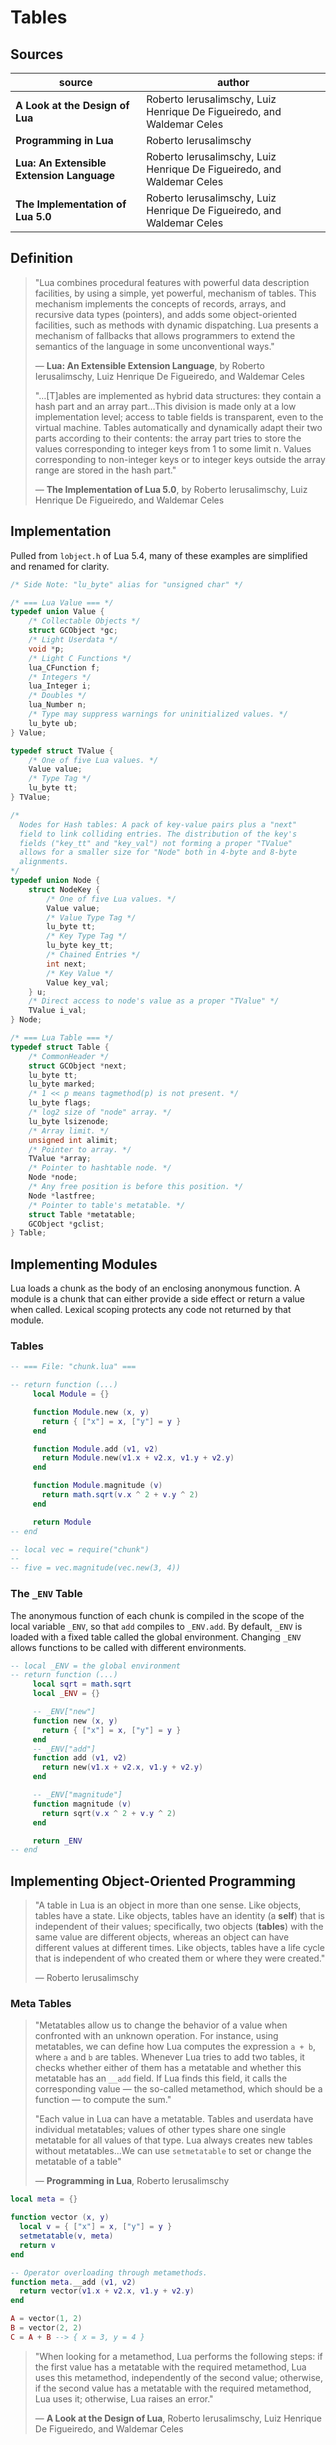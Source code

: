 * Tables

** Sources

| source                                  | author                                                                 |
|-----------------------------------------+------------------------------------------------------------------------|
| *A Look at the Design of Lua*           | Roberto Ierusalimschy, Luiz Henrique De Figueiredo, and Waldemar Celes |
| *Programming in Lua*                    | Roberto Ierusalimschy                                                  |
| *Lua: An Extensible Extension Language* | Roberto Ierusalimschy, Luiz Henrique De Figueiredo, and Waldemar Celes |
| *The Implementation of Lua 5.0*         | Roberto Ierusalimschy, Luiz Henrique De Figueiredo, and Waldemar Celes |

** Definition

#+begin_quote
  "Lua combines procedural features with powerful data description facilities,
   by using a simple, yet powerful, mechanism of tables. This mechanism implements
   the concepts of records, arrays, and recursive data types (pointers), and adds
   some object-oriented facilities, such as methods with dynamic dispatching.
   Lua presents a mechanism of fallbacks that allows programmers to extend the
   semantics of the language in some unconventional ways."

  — *Lua: An Extensible Extension Language*, by Roberto Ierusalimschy,
    Luiz Henrique De Figueiredo, and Waldemar Celes

  "...[T]ables are implemented as hybrid data structures: they contain a hash part
   and an array part...This division is made only at a low implementation level;
   access to table fields is transparent, even to the virtual machine. Tables
   automatically and dynamically adapt their two parts according to their contents:
   the array part tries to store the values corresponding to integer keys from 1
   to some limit n. Values corresponding to non-integer keys or to integer keys
   outside the array range are stored in the hash part."

  — *The Implementation of Lua 5.0*, by Roberto Ierusalimschy,
    Luiz Henrique De Figueiredo, and Waldemar Celes
#+end_quote

** Implementation

Pulled from ~lobject.h~ of Lua 5.4, many of these examples are simplified and renamed for clarity.

#+begin_src c
  /* Side Note: "lu_byte" alias for "unsigned char" */

  /* === Lua Value === */
  typedef union Value {
      /* Collectable Objects */
      struct GCObject *gc;
      /* Light Userdata */
      void *p;
      /* Light C Functions */
      lua_CFunction f;
      /* Integers */
      lua_Integer i;
      /* Doubles */
      lua_Number n;
      /* Type may suppress warnings for uninitialized values. */
      lu_byte ub;
  } Value;

  typedef struct TValue {
      /* One of five Lua values. */
      Value value;
      /* Type Tag */
      lu_byte tt;
  } TValue;

  /*
    Nodes for Hash tables: A pack of key-value pairs plus a "next"
    field to link colliding entries. The distribution of the key's
    fields ("key_tt" and "key_val") not forming a proper "TValue"
    allows for a smaller size for "Node" both in 4-byte and 8-byte
    alignments.
  */
  typedef union Node {
      struct NodeKey {
          /* One of five Lua values. */
          Value value;
          /* Value Type Tag */
          lu_byte tt;
          /* Key Type Tag */
          lu_byte key_tt;
          /* Chained Entries */
          int next;
          /* Key Value */
          Value key_val;
      } u;
      /* Direct access to node's value as a proper "TValue" */
      TValue i_val;
  } Node;

  /* === Lua Table === */
  typedef struct Table {
      /* CommonHeader */
      struct GCObject *next;
      lu_byte tt;
      lu_byte marked;
      /* 1 << p means tagmethod(p) is not present. */
      lu_byte flags;
      /* log2 size of "node" array. */
      lu_byte lsizenode;
      /* Array limit. */
      unsigned int alimit;
      /* Pointer to array. */
      TValue *array;
      /* Pointer to hashtable node. */
      Node *node;
      /* Any free position is before this position. */
      Node *lastfree;
      /* Pointer to table's metatable. */
      struct Table *metatable;
      GCObject *gclist;
  } Table;
#+end_src

** Implementing Modules

Lua loads a chunk as the body of an enclosing anonymous function. A module
is a chunk that can either provide a side effect or return a value when called.
Lexical scoping protects any code not returned by that module.

*** Tables

#+begin_src lua
  -- === File: "chunk.lua" ===

  -- return function (...)
       local Module = {}

       function Module.new (x, y)
         return { ["x"] = x, ["y"] = y }
       end

       function Module.add (v1, v2)
         return Module.new(v1.x + v2.x, v1.y + v2.y)
       end

       function Module.magnitude (v)
         return math.sqrt(v.x ^ 2 + v.y ^ 2)
       end

       return Module
  -- end

  -- local vec = require("chunk")
  --
  -- five = vec.magnitude(vec.new(3, 4))
#+end_src

*** The ~_ENV~ Table

The anonymous function of each chunk is compiled in the scope of the local variable
~_ENV~, so that ~add~ compiles to ~_ENV.add~. By default, ~_ENV~ is loaded with a
fixed table called the global environment. Changing ~_ENV~ allows functions to be
called with different environments.

#+begin_src lua
  -- local _ENV = the global environment
  -- return function (...)
       local sqrt = math.sqrt
       local _ENV = {}

       -- _ENV["new"]
       function new (x, y)
         return { ["x"] = x, ["y"] = y }
       end
       -- _ENV["add"]
       function add (v1, v2)
         return new(v1.x + v2.x, v1.y + v2.y)
       end

       -- _ENV["magnitude"]
       function magnitude (v)
         return sqrt(v.x ^ 2 + v.y ^ 2)
       end

       return _ENV
  -- end
#+end_src

** Implementing Object-Oriented Programming

#+begin_quote
  "A table in Lua is an object in more than one sense. Like objects, tables have a state.
   Like objects, tables have an identity (a *self*) that is independent of their values;
   specifically, two objects (*tables*) with the same value are different objects, whereas
   an object can have different values at different times. Like objects, tables have a
   life cycle that is independent of who created them or where they were created."

  — Roberto Ierusalimschy
#+end_quote

*** Meta Tables

#+begin_quote

  "Metatables allow us to change the behavior of a value when confronted with an unknown operation.
   For instance, using metatables, we can define how Lua computes the expression ~a + b~, where
   ~a~ and ~b~ are tables. Whenever Lua tries to add two tables, it checks whether either of them
   has a metatable and whether this metatable has an ~__add~ field. If Lua finds this field, it
   calls the corresponding value — the so-called metamethod, which should be a function —
   to compute the sum."

  "Each value in Lua can have a metatable. Tables and userdata have individual metatables; values
   of other types share one single metatable for all values of that type. Lua always creates new
   tables without metatables...We can use ~setmetatable~ to set or change the metatable of a table"

  — *Programming in Lua*, Roberto Ierusalimschy
#+end_quote

#+begin_src lua
  local meta = {}

  function vector (x, y)
    local v = { ["x"] = x, ["y"] = y }
    setmetatable(v, meta)
    return v
  end

  -- Operator overloading through metamethods.
  function meta.__add (v1, v2)
    return vector(v1.x + v2.x, v1.y + v2.y)
  end

  A = vector(1, 2)
  B = vector(2, 2)
  C = A + B --> { x = 3, y = 4 }
#+end_src

#+begin_quote
  "When looking for a metamethod, Lua performs the following steps: if the first value has
   a metatable with the required metamethod, Lua uses this metamethod, independently of
   the second value; otherwise, if the second value has a metatable with the required
   metamethod, Lua uses it; otherwise, Lua raises an error."

  — *A Look at the Design of Lua*, Roberto Ierusalimschy, Luiz Henrique De Figueiredo, and Waldemar Celes
#+end_quote

*** Protoypes

#+begin_src lua
  -- Prototype
  local Account = { balance = 0 }

  -- Delegating the indexing operator "[]".
  -- If we access an absent field, Lua will look for a
  -- corresponding field in the table's metatable.
  local meta = { __index = Account }
  --    meta = { __index = function (self, key) return Account[key] end }

  --       Account.new = function (self)
  function Account:new ()
    local object = {}
    setmetatable(object, meta)
    return object
  end

  -- Remove indirection by setting "Account"
  -- to new object's metatable directly.
  function Account:new ()
    local object = {}
    self.__index = self
    setmetatable(object, self)
    return object
  end

  --       Account.deposit = function (self, v)
  function Account:deposit (v)
    self.balance = self.balance + v
  end

  --       Account.withdraw = function (self, v)
  function Account:withdraw (v)
    if amount > self.balance then error("insufficient funds") end
    self.balance = self.balance - v
  end

  --       Account.balance = function (self)
  function Account:balance ()
    return self.balance
  end

  return Account

  -- === In Another File ===
  Account = require("Account")

  account = Account:new()
  -- equivalent ->
  account = Account.new(Account)

  account:deposit(100)
  -- equivalent ->
  Account.deposit(account, 100)

  balance = account:balance()
  -- equivalent ->
  balance = Account.balance(account)
#+end_src

*** Privacy

**** Read-Only Tables

#+begin_src lua
  function freeze (t)
    local proxy = {}
    local meta = {
      ["__index"] = t,
      -- Ignore key-value assignments.
      ["__newindex"] = function (t, k, v)
        return t
      end
    }
    setmetatable(proxy, meta)
    return proxy
  end
#+end_src

**** Account Revisited

#+begin_src lua
  -- === Implementation 1: state and interface ===

  function new_account (x)
    -- === private state table ===
    local state = { balance = x }

    local deposit = function (v)
                      state.balance = state.balance + v
                    end

    local withdraw = function (v)
                       if amount > state.balance then error("insufficient funds") end
                       state.balance = state.balance - v
                     end

    local get_balance = function () return state.balance end

    -- === public interface table ===
    return {
      ["withdraw"]    = withdraw,
      ["deposit"]     = deposit,
      ["get_balance"] = get_balance
    }
  end

  -- === Implementation 2: weak key locks ===

  local balance = {}

  -- Set keys to weak for garbage collection.
  setmetatable(balance, { __mode = "k" })

  local Account = {}

  function Account:new ()
    local object = {}
    self.__index = self
    setmetatable(object, self)
    balance[object] = 0
    return object
  end

  function Account:deposit (v)
    balance[self] = balance[self] + v
  end

  function Account:withdraw (v)
    if amount > self.balance then error("insufficient funds") end
    balance[self] = balance[self] - v
  end

  function Account:balance ()
    return balance[self]
  end

  return Account
#+end_src

*** Inheritance

#+begin_src lua
  Account = { balance = 0 }

  function Account:new (object)
    object = object or {}
    self.__index = self
    setmetatable(object, self)
  end

  function Account:deposit (v)
    self.balance = self.balance + v
  end

  function Account:withdraw (v)
    if v > self.balance then error("insufficient funds") end
    self.balance = self.balance - v
  end

  SpecialAccount = Account:new()

  function SpecialAccount:withdraw (v)
    if v - self.balance >= self:getLimit() then
      error("insufficient funds")
    end
    self.balance = self.balance - v
  end

  function SpecialAccount:getLimit ()
    return self.limit or 0
  end

  account = SpecialAccount:new{ limit = 1000.00 }

  function account:getLimit ()
    return self.balance * 0.10
  end
#+end_src
